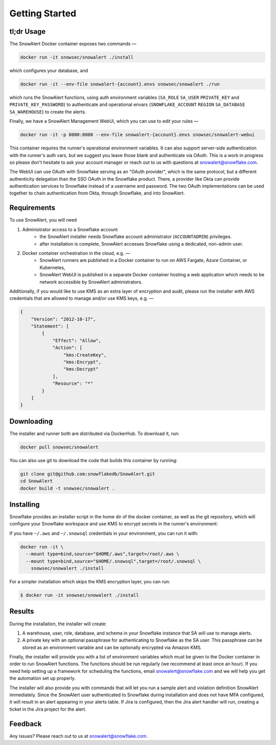 Getting Started
===============

tl;dr Usage
-----------

The SnowAlert Docker container exposes two commands —

.. code::

    docker run -it snowsec/snowalert ./install

which configures your database, and

.. code::

    docker run -it --env-file snowalert-{account}.envs snowsec/snowalert ./run

which runs the SnowAlert functions, using auth environment variables {``SA_ROLE`` ``SA_USER`` ``PRIVATE_KEY`` and ``PRIVATE_KEY_PASSWORD``} to authenticate and operational envars {``SNOWFLAKE_ACCOUNT`` ``REGION`` ``SA_DATABASE`` ``SA_WAREHOUSE``} to create the alerts.

Finally, we have a SnowAlert Management WebUI, which you can use to edit your rules —

.. code::

    docker run -it -p 8000:8000 --env-file snowalert-{account}.envs snowsec/snowalert-webui

This container requires the runner's operational environment variables. It can also support server-side authentication with the runner's auth vars, but we suggest you leave those blank and authenticate via OAuth. This is a work in progress so please don't hesitate to ask your account manager or reach out to us with questions at snowalert@snowflake.com.

.. note::

The WebUI can use OAuth with Snowflake serving as an "OAuth provider", which is the same protocol, but a different authenticity delegation than the SSO OAuth in the Snowflake product. There, a provider like Okta can provide authentication services to Snowflake instead of a username and password. The two OAuth implementations can be used together to chain authentication from Okta, through Snowflake, and into SnowAlert.

Requirements
------------

To use SnowAlert, you will need

1. Administrator access to a Snowflake account
    - the SnowAlert installer needs Snowflake account administrator (``ACCOUNTADMIN``) privileges.
    - after installation is complete, SnowAlert accesses Snowflake using a dedicated, non-admin user.

2. Docker container orchestration in the cloud, e.g. —
    - SnowAlert runners are published in a Docker container to run on AWS Fargate, Azure Container, or Kubernetes,
    - SnowAlert WebUI is published in a separate Docker container hosting a web application which needs to be network accessible by SnowAlert administrators.

Additionally, if you would like to use KMS as an extra layer of encryption and audit, please run the installer with AWS credentials that are allowed to manage and/or use KMS keys, e.g. —

.. code::

    {
        "Version": "2012-10-17",
        "Statement": [
            {
                "Effect": "Allow",
                "Action": [
                    "kms:CreateKey",
                    "kms:Encrypt",
                    "kms:Decrypt"
                ],
                "Resource": "*"
            }
        ]
    }


Downloading
-----------

The installer and runner both are distributed via DockerHub. To download it, run:

.. code::

    docker pull snowsec/snowalert

You can also use git to download the code that builds this container by running:

.. code::

    git clone git@github.com:snowflakedb/SnowAlert.git
    cd SnowAlert
    docker build -t snowsec/snowalert .


Installing
----------

Snowflake provides an installer script in the home dir of the docker container, as well as the git repository, which will configure your Snowflake workspace and use KMS to encrypt secrets in the runner's environment:

If you have ``~/.aws`` and ``~/.snowsql`` credentials in your environment, you can run it with:

.. code::

  docker run -it \
    --mount type=bind,source="$HOME/.aws",target=/root/.aws \
    --mount type=bind,source="$HOME/.snowsql",target=/root/.snowsql \
      snowsec/snowalert ./install

For a simpler installation which skips the KMS encryption layer, you can run:

.. code::

    $ docker run -it snowsec/snowalert ./install


Results
-------

During the installation, the installer will create:

#. A warehouse, user, role, database, and schema in your Snowflake instance that SA will use to manage alerts.
#. A private key with an optional passphrase for authenticating to Snowflake as the SA user. This passphrase can be stored as an environment variable and can be optionally encrypted via Amazon KMS.

Finally, the installer will provide you with a list of environment variables which must be given to the Docker container in order to run SnowAlert functions. The functions should be run regularly (we recommend at least once an hour). If you need help setting up a framework for scheduling the functions, email snowalert@snowflake.com and we will help you get the automation set up properly.

The installer will also provide you with commands that will let you run a sample alert and violation definition SnowAlert immediately. Since the SnowAlert user authenticated to Snowflake during installation and does not have MFA configured, it will result in an alert appearing in your alerts table. If Jira is configured, then the Jira alert handler will run, creating a ticket in the Jira project for the alert.


Feedback
--------

Any issues? Please reach out to us at snowalert@snowflake.com.
